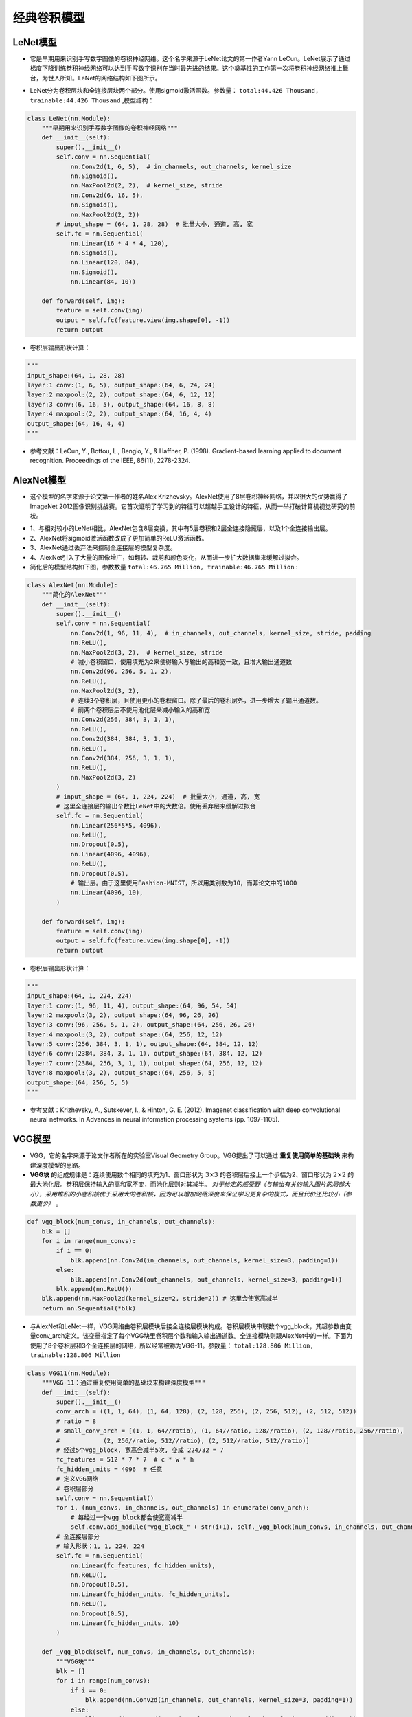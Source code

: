 ==================
经典卷积模型
==================

LeNet模型
######################

- 它是早期用来识别手写数字图像的卷积神经网络。这个名字来源于LeNet论文的第一作者Yann LeCun。LeNet展示了通过梯度下降训练卷积神经网络可以达到手写数字识别在当时最先进的结果。这个奠基性的工作第一次将卷积神经网络推上舞台，为世人所知。LeNet的网络结构如下图所示。

.. image:: ./cnnModels.assets/lenet_20200322145155.png
    :alt:
    :align: center

- LeNet分为卷积层块和全连接层块两个部分。使用sigmoid激活函数。参数量： ``total:44.426 Thousand, trainable:44.426 Thousand`` ,模型结构：

.. code:: python

    class LeNet(nn.Module):
        """早期用来识别手写数字图像的卷积神经网络"""
        def __init__(self):
            super().__init__()
            self.conv = nn.Sequential(
                nn.Conv2d(1, 6, 5),  # in_channels, out_channels, kernel_size
                nn.Sigmoid(),
                nn.MaxPool2d(2, 2),  # kernel_size, stride
                nn.Conv2d(6, 16, 5),
                nn.Sigmoid(),
                nn.MaxPool2d(2, 2))
            # input_shape = (64, 1, 28, 28)  # 批量大小, 通道, 高, 宽
            self.fc = nn.Sequential(
                nn.Linear(16 * 4 * 4, 120),
                nn.Sigmoid(),
                nn.Linear(120, 84),
                nn.Sigmoid(),
                nn.Linear(84, 10))

        def forward(self, img):
            feature = self.conv(img)
            output = self.fc(feature.view(img.shape[0], -1))
            return output

- 卷积层输出形状计算：

.. code:: python

    """
    input_shape:(64, 1, 28, 28)
    layer:1 conv:(1, 6, 5), output_shape:(64, 6, 24, 24)
    layer:2 maxpool:(2, 2), output_shape:(64, 6, 12, 12)
    layer:3 conv:(6, 16, 5), output_shape:(64, 16, 8, 8)
    layer:4 maxpool:(2, 2), output_shape:(64, 16, 4, 4)
    output_shape:(64, 16, 4, 4)
    """

- 参考文献：LeCun, Y., Bottou, L., Bengio, Y., & Haffner, P. (1998). Gradient-based learning applied to document recognition. Proceedings of the IEEE, 86(11), 2278-2324.

AlexNet模型
######################

- 这个模型的名字来源于论文第一作者的姓名Alex Krizhevsky。AlexNet使用了8层卷积神经网络，并以很大的优势赢得了ImageNet 2012图像识别挑战赛。它首次证明了学习到的特征可以超越手工设计的特征，从而一举打破计算机视觉研究的前状。

.. image:: ./cnnModels.assets/alexnet_20200322161945.png
    :alt:
    :align: center

- 1、与相对较小的LeNet相比，AlexNet包含8层变换，其中有5层卷积和2层全连接隐藏层，以及1个全连接输出层。
- 2、AlexNet将sigmoid激活函数改成了更加简单的ReLU激活函数。
- 3、AlexNet通过丢弃法来控制全连接层的模型复杂度。
- 4、AlexNet引入了大量的图像增广，如翻转、裁剪和颜色变化，从而进一步扩大数据集来缓解过拟合。
- 简化后的模型结构如下图，参数数量 ``total:46.765 Million, trainable:46.765 Million`` :

.. code:: python

    class AlexNet(nn.Module):
        """简化的AlexNet"""
        def __init__(self):
            super().__init__()
            self.conv = nn.Sequential(
                nn.Conv2d(1, 96, 11, 4),  # in_channels, out_channels, kernel_size, stride, padding
                nn.ReLU(),
                nn.MaxPool2d(3, 2),  # kernel_size, stride
                # 减小卷积窗口，使用填充为2来使得输入与输出的高和宽一致，且增大输出通道数
                nn.Conv2d(96, 256, 5, 1, 2),
                nn.ReLU(),
                nn.MaxPool2d(3, 2),
                # 连续3个卷积层，且使用更小的卷积窗口。除了最后的卷积层外，进一步增大了输出通道数。
                # 前两个卷积层后不使用池化层来减小输入的高和宽
                nn.Conv2d(256, 384, 3, 1, 1),
                nn.ReLU(),
                nn.Conv2d(384, 384, 3, 1, 1),
                nn.ReLU(),
                nn.Conv2d(384, 256, 3, 1, 1),
                nn.ReLU(),
                nn.MaxPool2d(3, 2)
            )
            # input_shape = (64, 1, 224, 224)  # 批量大小, 通道, 高, 宽
            # 这里全连接层的输出个数比LeNet中的大数倍。使用丢弃层来缓解过拟合
            self.fc = nn.Sequential(
                nn.Linear(256*5*5, 4096),
                nn.ReLU(),
                nn.Dropout(0.5),
                nn.Linear(4096, 4096),
                nn.ReLU(),
                nn.Dropout(0.5),
                # 输出层。由于这里使用Fashion-MNIST，所以用类别数为10，而非论文中的1000
                nn.Linear(4096, 10),
            )

        def forward(self, img):
            feature = self.conv(img)
            output = self.fc(feature.view(img.shape[0], -1))
            return output

- 卷积层输出形状计算：

.. code:: python

    """
    input_shape:(64, 1, 224, 224)
    layer:1 conv:(1, 96, 11, 4), output_shape:(64, 96, 54, 54)
    layer:2 maxpool:(3, 2), output_shape:(64, 96, 26, 26)
    layer:3 conv:(96, 256, 5, 1, 2), output_shape:(64, 256, 26, 26)
    layer:4 maxpool:(3, 2), output_shape:(64, 256, 12, 12)
    layer:5 conv:(256, 384, 3, 1, 1), output_shape:(64, 384, 12, 12)
    layer:6 conv:(2384, 384, 3, 1, 1), output_shape:(64, 384, 12, 12)
    layer:7 conv:(2384, 256, 3, 1, 1), output_shape:(64, 256, 12, 12)
    layer:8 maxpool:(3, 2), output_shape:(64, 256, 5, 5)
    output_shape:(64, 256, 5, 5)
    """

- 参考文献：Krizhevsky, A., Sutskever, I., & Hinton, G. E. (2012). Imagenet classification with deep convolutional neural networks. In Advances in neural information processing systems (pp. 1097-1105).

VGG模型
######################

- VGG，它的名字来源于论文作者所在的实验室Visual Geometry Group。VGG提出了可以通过 **重复使用简单的基础块** 来构建深度模型的思路。
- **VGG块** 的组成规律是：连续使用数个相同的填充为1、窗口形状为 :math:`3\times 3` 的卷积层后接上一个步幅为2、窗口形状为 :math:`2\times 2` 的最大池化层。卷积层保持输入的高和宽不变，而池化层则对其减半。 *对于给定的感受野（与输出有关的输入图片的局部大小），采用堆积的小卷积核优于采用大的卷积核，因为可以增加网络深度来保证学习更复杂的模式，而且代价还比较小（参数更少）* 。

.. code:: python

    def vgg_block(num_convs, in_channels, out_channels):
        blk = []
        for i in range(num_convs):
            if i == 0:
                blk.append(nn.Conv2d(in_channels, out_channels, kernel_size=3, padding=1))
            else:
                blk.append(nn.Conv2d(out_channels, out_channels, kernel_size=3, padding=1))
            blk.append(nn.ReLU())
        blk.append(nn.MaxPool2d(kernel_size=2, stride=2)) # 这里会使宽高减半
        return nn.Sequential(*blk)

- 与AlexNet和LeNet一样，VGG网络由卷积层模块后接全连接层模块构成。卷积层模块串联数个vgg_block，其超参数由变量conv_arch定义。该变量指定了每个VGG块里卷积层个数和输入输出通道数。全连接模块则跟AlexNet中的一样。下面为使用了8个卷积层和3个全连接层的网络，所以经常被称为VGG-11。参数量： ``total:128.806 Million, trainable:128.806 Million``

.. code:: python

    class VGG11(nn.Module):
        """VGG-11：通过重复使用简单的基础块来构建深度模型"""
        def __init__(self):
            super().__init__()
            conv_arch = ((1, 1, 64), (1, 64, 128), (2, 128, 256), (2, 256, 512), (2, 512, 512))
            # ratio = 8
            # small_conv_arch = [(1, 1, 64//ratio), (1, 64//ratio, 128//ratio), (2, 128//ratio, 256//ratio), 
            #            (2, 256//ratio, 512//ratio), (2, 512//ratio, 512//ratio)]
            # 经过5个vgg_block, 宽高会减半5次, 变成 224/32 = 7
            fc_features = 512 * 7 * 7  # c * w * h
            fc_hidden_units = 4096  # 任意
            # 定义VGG网络
            # 卷积层部分
            self.conv = nn.Sequential()
            for i, (num_convs, in_channels, out_channels) in enumerate(conv_arch):
                # 每经过一个vgg_block都会使宽高减半
                self.conv.add_module("vgg_block_" + str(i+1), self._vgg_block(num_convs, in_channels, out_channels))
            # 全连接层部分
            # 输入形状：1, 1, 224, 224
            self.fc = nn.Sequential(
                nn.Linear(fc_features, fc_hidden_units),
                nn.ReLU(),
                nn.Dropout(0.5),
                nn.Linear(fc_hidden_units, fc_hidden_units),
                nn.ReLU(),
                nn.Dropout(0.5),
                nn.Linear(fc_hidden_units, 10)
            )

        def _vgg_block(self, num_convs, in_channels, out_channels):
            """VGG块"""
            blk = []
            for i in range(num_convs):
                if i == 0:
                    blk.append(nn.Conv2d(in_channels, out_channels, kernel_size=3, padding=1))
                else:
                    blk.append(nn.Conv2d(out_channels, out_channels, kernel_size=3, padding=1))
                blk.append(nn.ReLU())
            blk.append(nn.MaxPool2d(kernel_size=2, stride=2))  # 这里会使宽高减半
            return nn.Sequential(*blk)

        def forward(self, img):
            feature = self.conv(img)
            output = self.fc(feature.view(img.shape[0], -1))
            return output

- 参考文献：Simonyan, K., & Zisserman, A. (2014). Very deep convolutional networks for large-scale image recognition. arXiv preprint arXiv:1409.1556.

NIN模型
######################

- 网络中的网络（NiN）。它提出了另外一个思路，即串联多个由卷积层和“全连接”层构成的小网络来构建一个深层网络。
- 卷积层的输入和输出通常是 **四维数组（样本，通道，高，宽）** ，而全连接层的输入和输出则通常是 **二维数组（样本，特征）** 。如果想在全连接层后再接上卷积层，则需要将全连接层的输出变换为四维。 :math:`1\times 1` 卷积层可以看成全连接层，其中空间维度（高和宽）上的每个元素相当于样本，通道相当于特征。因此，NiN使用 :math:`1\times 1` 卷积层来替代全连接层，从而使空间信息能够自然传递到后面的层中去。下对比了NiN同AlexNet和VGG等网络在结构上的主要区别。

.. image:: ./cnnModels.assets/nin_20200322222234.png
    :alt:
    :align: center

- NiN块是NiN中的基础块。它由一个卷积层加两个充当全连接层的 :math:`1\times 1` 卷积层串联而成。其中第一个卷积层的超参数可以自行设置，而第二和第三个卷积层的超参数一般是固定的。

.. code:: python

    def nin_block(in_channels, out_channels, kernel_size, stride, padding):
        blk = nn.Sequential(nn.Conv2d(in_channels, out_channels, kernel_size, stride, padding),
                            nn.ReLU(),
                            nn.Conv2d(out_channels, out_channels, kernel_size=1),
                            nn.ReLU(),
                            nn.Conv2d(out_channels, out_channels, kernel_size=1),
                            nn.ReLU())
        return blk

- 除使用NiN块以外，NiN还有一个设计与AlexNet显著不同：NiN去掉了AlexNet最后的3个全连接层，取而代之地，NiN使用了输出通道数等于标签类别数的NiN块，然后使用全局平均池化层对每个通道中所有元素求平均并直接用于分类。这里的全局平均池化层即窗口形状等于输入空间维形状的平均池化层。NiN的这个设计的好处是可以显著减小模型参数尺寸，从而缓解过拟合。然而，该设计有时会造成获得有效模型的训练时间的增加。参数数量： ``1.992 Million, trainable:1.992 Million``

.. code:: python

    class NiN(nn.Module):
        """串联多个由卷积层和“全连接”层构成的小网络来构建一个深层网络"""
        def __init__(self):
            super().__init__()
            # 输出形状：1, 1, 224, 224
            self.net = nn.Sequential(
                self._nin_block(1, 96, kernel_size=11, stride=4, padding=0),
                nn.MaxPool2d(kernel_size=3, stride=2),
                self._nin_block(96, 256, kernel_size=5, stride=1, padding=2),
                nn.MaxPool2d(kernel_size=3, stride=2),
                self._nin_block(256, 384, kernel_size=3, stride=1, padding=1),
                nn.MaxPool2d(kernel_size=3, stride=2),
                nn.Dropout(0.5),
                # 标签类别数是10
                self._nin_block(384, 10, kernel_size=3, stride=1, padding=1),
                GlobalAvgPool2d(),
                # 将四维的输出转成二维的输出，其形状为(批量大小, 10)
                FlattenLayer())

        def _nin_block(self, in_channels, out_channels, kernel_size, stride, padding):
            """NiN块"""
            blk = nn.Sequential(nn.Conv2d(in_channels, out_channels, kernel_size, stride, padding),
                                nn.ReLU(),
                                nn.Conv2d(out_channels, out_channels, kernel_size=1),
                                nn.ReLU(),
                                nn.Conv2d(out_channels, out_channels, kernel_size=1),
                                nn.ReLU())
            return blk

        def forward(self, img):
            output = self.net(img)
            return output

- 参考文献：Lin, M., Chen, Q., & Yan, S. (2013). Network in network. arXiv preprint arXiv:1312.4400.

GoogLeNet模型
######################

- 在2014年的ImageNet图像识别挑战赛中，一个名叫GoogLeNet的网络结构大放异彩。GoogLeNet吸收了NiN中网络串联网络的思想，并在此基础上做了很大改进。
- **Inception块** GoogLeNet中的基础卷积块叫作Inception块，得名于同名电影《盗梦空间》（Inception）。与上一节介绍的NiN块相比，这个基础块在结构上更加复杂，如下图所示。

.. image:: ./cnnModels.assets/Inception_20200323213311.png
    :alt:
    :align: center

- 由上图可以看出，Inception块里有4条并行的线路。前3条线路使用窗口大小分别是 :math:`1\times 1` 、 :math:`3\times 3` 和 :math:`5\times 5` 的卷积层来抽取不同空间尺寸下的信息，其中中间2个线路会对输入先做 :math:`1\times 1` 卷积来减少输入通道数，以降低模型复杂度。第四条线路则使用 :math:`3\times 3` 最大池化层，后接 :math:`1\times 1` 卷积层来改变通道数。4条线路都使用了合适的填充来使输入与输出的高和宽一致。最后我们将每条线路的输出在通道维上连结，并输入接下来的层中去。Inception块中可以自定义的超参数是每个层的输出通道数，我们以此来控制模型复杂度。

.. code-block:: python

    class Inception(nn.Module):
        """GoogLeNet中的基础卷积块Inception块"""
        # c1 - c4为每条线路里的层的输出通道数
        def __init__(self, in_c, c1, c2, c3, c4):
            super(Inception, self).__init__()
            # 线路1，单1 x 1卷积层
            self.p1_1 = nn.Conv2d(in_c, c1, kernel_size=1)
            # 线路2，1 x 1卷积层后接3 x 3卷积层
            self.p2_1 = nn.Conv2d(in_c, c2[0], kernel_size=1)
            self.p2_2 = nn.Conv2d(c2[0], c2[1], kernel_size=3, padding=1)
            # 线路3，1 x 1卷积层后接5 x 5卷积层
            self.p3_1 = nn.Conv2d(in_c, c3[0], kernel_size=1)
            self.p3_2 = nn.Conv2d(c3[0], c3[1], kernel_size=5, padding=2)
            # 线路4，3 x 3最大池化层后接1 x 1卷积层
            self.p4_1 = nn.MaxPool2d(kernel_size=3, stride=1, padding=1)
            self.p4_2 = nn.Conv2d(in_c, c4, kernel_size=1)

        def forward(self, x):
            p1 = F.relu(self.p1_1(x))
            p2 = F.relu(self.p2_2(F.relu(self.p2_1(x))))
            p3 = F.relu(self.p3_2(F.relu(self.p3_1(x))))
            p4 = F.relu(self.p4_2(self.p4_1(x)))
            return torch.cat((p1, p2, p3, p4), dim=1)  # 在通道维上连结输出

- GoogLeNet跟VGG一样，在主体卷积部分中使用5个模块（block），每个模块之间使用步幅为2的 :math:`3\times 3` 最大池化层来减小输出高宽。参数量： ``total:5.978 Million, trainable:5.978 Million``

.. code-block:: python

    class GoogLeNet(nn.Module):
        """GoogLeNet模型"""
        def __init__(self):
            super().__init__()
            # 第一模块使用一个64通道的7×7卷积层。
            b1 = nn.Sequential(
                nn.Conv2d(1, 64, kernel_size=7, stride=2, padding=3),
                nn.ReLU(),
                nn.MaxPool2d(kernel_size=3, stride=2, padding=1))
            # 第二模块使用2个卷积层：首先是64通道的1×1卷积层，然后是将通道增大3倍的3×3卷积层。它对应Inception块中的第二条线路。
            b2 = nn.Sequential(
                nn.Conv2d(64, 64, kernel_size=1),
                nn.Conv2d(64, 192, kernel_size=3, padding=1),
                nn.MaxPool2d(kernel_size=3, stride=2, padding=1))
            # 第三模块串联2个完整的Inception块。第一个Inception块的输出通道数为64+128+32+32=256，其中4条线路的输出通道数比例为12832:32=241:164:128:32:32=2:4:1:1。其中第二、第三条线路先分别将输入通道数减小至96/192=1/2和16/192=1/12后，再接上第二层卷积层。第二个Inception块输出通道数增至128+192+96+64=480，每条线路的输出通道数之比为19296:64 = 463:2128:192:96:64=4:6:3:2。其中第二、第三条线路先分别将输入通道数减小至128/256=1/2和32/256=1/8。
            b3 = nn.Sequential(
                Inception(192, 64, (96, 128), (16, 32), 32),
                Inception(256, 128, (128, 192), (32, 96), 64),
                nn.MaxPool2d(kernel_size=3, stride=2, padding=1))
            # 第四模块更加复杂。它串联了5个Inception块，其输出通道数分别是192+208+48+64=512、160+224+64+64=512、128+256+64+64=512、112+288+64+64=528和256+320+128+128=832。这些线路的通道数分配和第三模块中的类似，首先含3×3卷积层的第二条线路输出最多通道，其次是仅含1×1卷积层的第一条线路，之后是含5×5卷积层的第三条线路和含3×3最大池化层的第四条线路。其中第二、第三条线路都会先按比例减小通道数。这些比例在各个Inception块中都略有不同。
            b4 = nn.Sequential(
                Inception(480, 192, (96, 208), (16, 48), 64),
                Inception(512, 160, (112, 224), (24, 64), 64),
                Inception(512, 128, (128, 256), (24, 64), 64),
                Inception(512, 112, (144, 288), (32, 64), 64),
                Inception(528, 256, (160, 320), (32, 128), 128),
                nn.MaxPool2d(kernel_size=3, stride=2, padding=1))
            # 第五模块有输出通道数为256+320+128+128=832和384+384+128+128=1024的两个Inception块。其中每条线路的通道数的分配思路和第三、第四模块中的一致，只是在具体数值上有所不同。需要注意的是，第五模块的后面紧跟输出层，该模块同NiN一样使用全局平均池化层来将每个通道的高和宽变成1。最后我们将输出变成二维数组后接上一个输出个数为标签类别数的全连接层。
            b5 = nn.Sequential(
                Inception(832, 256, (160, 320), (32, 128), 128),
                Inception(832, 384, (192, 384), (48, 128), 128),
                GlobalAvgPool2d())
            self.net = nn.Sequential(
                b1,
                b2,
                b3,
                b4,
                b5,
                FlattenLayer(),
                nn.Linear(1024, 10))

        def forward(self, img):
            output = self.net(img)
            return output

- GoogLeNet模型的计算复杂，而且不如VGG那样便于修改通道数。GoogLeNet将多个设计精细的Inception块和其他层串联起来。其中Inception块的通道数分配之比是在ImageNet数据集上通过大量的实验得来的。GoogLeNet和它的后继者们一度是ImageNet上最高效的模型之一：在类似的测试精度下，它们的计算复杂度往往更低。
- Inception块相当于一个有4条线路的子网络。它通过不同窗口形状的卷积层和最大池化层来并行抽取信息，并使用 :math:`1\times 1` 卷积层减少通道数从而降低模型复杂度。
- 参考文献：Szegedy, C., Ioffe, S., Vanhoucke, V., & Alemi, A. A. (2017, February). Inception-v4, inception-resnet and the impact of residual connections on learning. In Proceedings of the AAAI Conference on Artificial Intelligence (Vol. 4, p. 12).

ResNet模型
######################

- 在实践中，添加过多的层后训练误差往往不降反升。针对这一问题，何恺明等人提出了残差网络（ResNet）。它在2015年的ImageNet图像识别挑战赛夺魁，并深刻影响了后来的深度神经网络的设计。
- 残差块通过 **跨层的数据通道** 从而能够训练出有效的深度神经网络。
- **残差块** 如下图所示，设输入为 :math:`\boldsymbol{x}` 。假设我们希望学出的理想映射为 :math:`f(\boldsymbol{x})` ，从而作为下图上方激活函数的输入。左图虚线框中的部分需要直接拟合出该映射 :math:`f(\boldsymbol{x})` ，而右图虚线框中的部分则需要拟合出有关恒等映射的残差映射 :math:`f(\boldsymbol{x})-\boldsymbol{x}` 。残差映射在实际中往往更容易优化。以本节开头提到的恒等映射作为我们希望学出的理想映射 :math:`f(\boldsymbol{x})` 。我们只需将下图中右图虚线框内上方的加权运算（如仿射）的权重和偏差参数学成0，那么 :math:`f(\boldsymbol{x})` 即为恒等映射。实际中，当理想映射 :math:`f(\boldsymbol{x})` 极接近于恒等映射时，残差映射也易于捕捉恒等映射的细微波动。下图右图也是ResNet的基础块，即残差块（residual block）。在残差块中，输入可通过跨层的数据线路更快地向前传播。

.. image:: ./cnnModels.assets/resnet_block_20200325224906.png
    :alt:
    :align: center

- ResNet沿用了VGG全 :math:`3\times 3` 卷积层的设计。残差块里首先有2个有相同输出通道数的 :math:`3\times 3` 卷积层。每个卷积层后接一个批量归一化层和ReLU激活函数。然后我们将输入跳过这两个卷积运算后直接加在最后的ReLU激活函数前。这样的设计要求两个卷积层的输出与输入形状一样，从而可以相加。如果想改变通道数，就需要引入一个额外的 :math:`1\times 1` 卷积层来将输入变换成需要的形状后再做相加运算。残差块的实现如下。

.. code-block:: python

    class Residual(nn.Module):
        def __init__(self, in_channels, out_channels, use_1x1conv=False, stride=1):
            super(Residual, self).__init__()
            self.conv1 = nn.Conv2d(in_channels, out_channels, kernel_size=3, padding=1, stride=stride)
            self.conv2 = nn.Conv2d(out_channels, out_channels, kernel_size=3, padding=1)
            if use_1x1conv:
                self.conv3 = nn.Conv2d(in_channels, out_channels, kernel_size=1, stride=stride)
            else:
                self.conv3 = None
            self.bn1 = nn.BatchNorm2d(out_channels)
            self.bn2 = nn.BatchNorm2d(out_channels)

        def forward(self, X):
            Y = F.relu(self.bn1(self.conv1(X)))
            Y = self.bn2(self.conv2(Y))
            if self.conv3:
                X = self.conv3(X)
            return F.relu(Y + X)

- 模型结构如下。参数量 ``total:11.178 Million, trainable:11.178 Million``

.. code-block:: python

    class ResNet18(nn.Module):
        """残差模型,卷积层和最后的全连接层，共计18层,通常也被称为ResNet-18"""
        def __init__(self):
            super().__init__()
            self.net = nn.Sequential(
                nn.Conv2d(1, 64, kernel_size=7, stride=2, padding=3),
                nn.BatchNorm2d(64),
                nn.ReLU(),
                nn.MaxPool2d(kernel_size=3, stride=2, padding=1))
            # 残差块,每个模块使用两个残差块
            self.net.add_module("resnet_block1", self._resnet_block(64, 64, 2, first_block=True))
            self.net.add_module("resnet_block2", self._resnet_block(64, 128, 2))
            self.net.add_module("resnet_block3", self._resnet_block(128, 256, 2))
            self.net.add_module("resnet_block4", self._resnet_block(256, 512, 2))
            # 全连接层
            self.net.add_module("global_avg_pool", GlobalAvgPool2d())  # GlobalAvgPool2d的输出: (Batch, 512, 1, 1)
            self.net.add_module("fc", nn.Sequential(FlattenLayer(), nn.Linear(512, 10)))

        def _resnet_block(self, in_channels, out_channels, num_residuals, first_block=False):
            """使用若干个同样输出通道数的残差块。第一个模块的通道数同输入通道数一致。由于之前已经使用了步幅为2的最大池化层，所以无须减小高和宽。之后的每个模块在第一个残差块里将上一个模块的通道数翻倍，并将高和宽减半。"""
            if first_block:
                assert in_channels == out_channels  # 第一个模块的通道数同输入通道数一致
            blk = []
            for i in range(num_residuals):
                if i == 0 and not first_block:
                    blk.append(Residual(in_channels, out_channels, use_1x1conv=True, stride=2))
                else:
                    blk.append(Residual(out_channels, out_channels))
            return nn.Sequential(*blk)

        def forward(self, img):
            output = self.net(img)
            return output

- 参考文献:He, K., Zhang, X., Ren, S., & Sun, J. (2016). Deep residual learning for image recognition. In Proceedings of the IEEE conference on computer vision and pattern recognition (pp. 770-778).
- 参考文献:He, K., Zhang, X., Ren, S., & Sun, J. (2016, October). Identity mappings in deep residual networks. In European Conference on Computer Vision (pp. 630-645). Springer, Cham.

DenseNet模型
######################

- 稠密连接网络（DenseNet）。它与ResNet的主要区别如图：

.. image:: ./cnnModels.assets/densenet_block_20200325231650.png
    :alt:
    :align: center

- 上图中将部分前后相邻的运算抽象为模块为A和模块为B。与ResNet的主要区别在于，DenseNet里模块为B的输出不是像ResNet那样和模块为A的输出相加，而是 **在通道维上连结** 。这样模块A的输出可以直接传入模块B后面的层。在这个设计里， *模块A直接跟模块B后面的所有层连接在了一起* 。这也是它被称为“稠密连接”的原因。
- DenseNet的主要构建模块是稠密块（dense block）和过渡层（transition layer）。前者定义了输入和输出是如何连结的，后者则用来控制通道数，使之不过大。
- **稠密块** DenseNet使用了ResNet改良版的“批量归一化、激活和卷积”结构。稠密块由多个conv_block组成，每块使用相同的输出通道数。卷积块的通道数控制了输出通道数相对于输入通道数的增长，因此也被称为增长率（growth rate）。当有2个输出通道数为10的卷积块。使用通道数为3的输入时，我们会得到通道数为 :math:`3+2\times 10=23` 的输出。

.. code-block:: python

    class DenseBlock(nn.Module):
        """稠密块"""
        def __init__(self, num_convs, in_channels, out_channels):
            super().__init__()
            net = []
            for i in range(num_convs):
                in_c = in_channels + i * out_channels
                net.append(self._conv_block(in_c, out_channels))
            self.net = nn.ModuleList(net)
            self.out_channels = in_channels + num_convs * out_channels  # 计算输出通道数

        def _conv_block(self, in_channels, out_channels):
            blk = nn.Sequential(nn.BatchNorm2d(in_channels), 
                                nn.ReLU(),
                                nn.Conv2d(in_channels, out_channels, kernel_size=3, padding=1))
            return blk

        def forward(self, X):
            for blk in self.net:
                Y = blk(X)
                X = torch.cat((X, Y), dim=1)  # 在通道维上将输入和输出连结
            return X

- **过渡层** 由于每个稠密块都会带来通道数的增加，使用过多则会带来过于复杂的模型。过渡层用来控制模型复杂度。它通过 :math:`1\times1` 卷积层来减小通道数，并使用步幅为2的平均池化层减半高和宽，从而进一步降低模型复杂度。

.. code-block:: python

    def transition_block(in_channels, out_channels):
        blk = nn.Sequential(
                nn.BatchNorm2d(in_channels), 
                nn.ReLU(),
                nn.Conv2d(in_channels, out_channels, kernel_size=1),
                nn.AvgPool2d(kernel_size=2, stride=2))
        return blk

- DenseNet模型:在跨层连接上，不同于ResNet中将输入与输出相加，DenseNet在通道维上连结输入与输出。参数量: ``total:758.226 Thousand, trainable:758.226 Thousand``

.. code-block:: python

    class DenseNet(nn.Module):
        """稠密网络模型"""
        def __init__(self):
            super().__init__()
            # 首先使用同ResNet一样的单卷积层和最大池化层
            self.net = nn.Sequential(
                nn.Conv2d(1, 64, kernel_size=7, stride=2, padding=3),
                nn.BatchNorm2d(64),
                nn.ReLU(),
                nn.MaxPool2d(kernel_size=3, stride=2, padding=1))
            # 类似于ResNet接下来使用的4个残差块，DenseNet使用的是4个稠密块
            # 稠密块里的卷积层通道数（即增长率）设为32，所以每个稠密块将增加128个通道
            num_channels, growth_rate = 64, 32  # num_channels为当前的通道数
            num_convs_in_dense_blocks = [4, 4, 4, 4]
            for i, num_convs in enumerate(num_convs_in_dense_blocks):
                DB = DenseBlock(num_convs, num_channels, growth_rate)
                self.net.add_module("DenseBlosk_%d" % i, DB)
                # 上一个稠密块的输出通道数
                num_channels = DB.out_channels
                # 在稠密块之间加入通道数减半的过渡层
                if i != len(num_convs_in_dense_blocks) - 1:
                    self.net.add_module("transition_block_%d" % i, self._transition_block(num_channels, num_channels // 2))
                    num_channels = num_channels // 2
            # 最后接上全局池化层和全连接层来输出
            self.net.add_module("BN", nn.BatchNorm2d(num_channels))
            self.net.add_module("relu", nn.ReLU())
            self.net.add_module("global_avg_pool", GlobalAvgPool2d())  # GlobalAvgPool2d的输出: (Batch, num_channels, 1, 1)
            self.net.add_module("fc", nn.Sequential(FlattenLayer(), nn.Linear(num_channels, 10)))

        def _transition_block(self, in_channels, out_channels):
            """过渡层,过渡层用来控制模型复杂度。它通过1×1卷积层来减小通道数，并使用步幅为2的平均池化层减半高和宽，从而进一步降低模型复杂度。"""
            blk = nn.Sequential(
                    nn.BatchNorm2d(in_channels),
                    nn.ReLU(),
                    nn.Conv2d(in_channels, out_channels, kernel_size=1),
                    nn.AvgPool2d(kernel_size=2, stride=2))
            return blk

        def forward(self, img):
            output = self.net(img)
            return output

- 参考文献：Huang, G., Liu, Z., Weinberger, K. Q., & van der Maaten, L. (2017). Densely connected convolutional networks. In Proceedings of the IEEE conference on computer vision and pattern recognition (Vol. 1, No. 2).